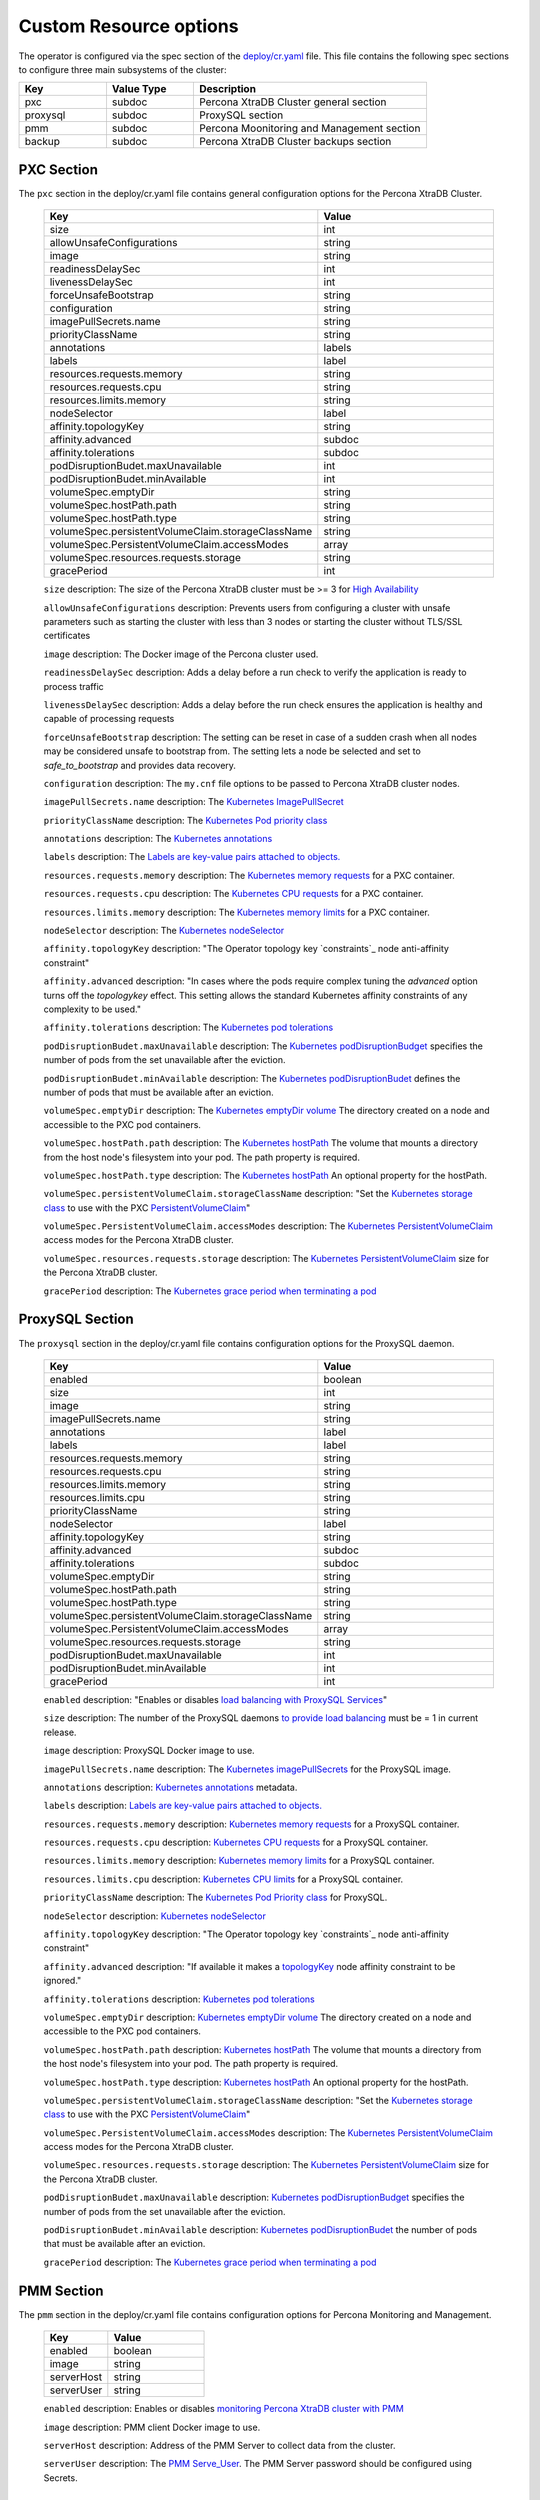 Custom Resource options
=======================

The operator is configured via the spec section of the
`deploy/cr.yaml <https://github.com/percona/percona-xtradb-cluster-operator/blob/master/deploy/cr.yaml>`__
file. This file contains the following spec sections to configure three
main subsystems of the cluster:

.. csv-table::
    :header: "Key", "Value Type", "Description"
    :widths: 15, 15, 40


    "pxc", "subdoc", "Percona XtraDB Cluster general section"
    "proxysql", "subdoc", "ProxySQL section"
    "pmm", "subdoc", "Percona Moonitoring and Management section"
    "backup", "subdoc", "Percona XtraDB Cluster backups section"




PXC Section
-----------

The ``pxc`` section in the deploy/cr.yaml file contains general
configuration options for the Percona XtraDB Cluster.

  .. list-table:: 
      :widths: 20 30
      :header-rows: 1

      * - Key
        - Value 
      * - size
        - int
      * - allowUnsafeConfigurations
        - string
      * - image
        - string
      * - readinessDelaySec
        - int
      * - livenessDelaySec
        - int
      * - forceUnsafeBootstrap
        - string
      * - configuration
        - string
      * - imagePullSecrets.name
        - string
      * - priorityClassName
        - string
      * - annotations
        - labels
      * - labels
        - label
      * - resources.requests.memory
        - string
      * - resources.requests.cpu
        - string
      * - resources.limits.memory
        - string
      * - nodeSelector
        - label
      * - affinity.topologyKey
        - string
      * - affinity.advanced
        - subdoc
      * - affinity.tolerations
        - subdoc
      * - podDisruptionBudet.maxUnavailable
        - int
      * - podDisruptionBudet.minAvailable
        - int
      * - volumeSpec.emptyDir
        - string
      * - volumeSpec.hostPath.path
        - string
      * - volumeSpec.hostPath.type
        - string
      * - volumeSpec.persistentVolumeClaim.storageClassName
        - string
      * - volumeSpec.PersistentVolumeClaim.accessModes
        - array
      * - volumeSpec.resources.requests.storage
        - string
      * - gracePeriod
        - int
  


  ``size`` description: The size of the Percona XtraDB cluster must be >= 3 for `High Availability <https://www.percona.com/doc/percona-xtradb-cluster/5.7/intro.html>`_

  ``allowUnsafeConfigurations`` description: Prevents users from configuring a cluster with unsafe parameters such as starting the cluster with less than 3 nodes or starting the cluster without TLS/SSL certificates

  ``image`` description:  The Docker image of the Percona cluster used.

  ``readinessDelaySec`` description: Adds a delay before a run check to verify the application is ready to process traffic

  ``livenessDelaySec`` description: Adds a delay before the run check ensures the application is healthy and capable of processing requests

  ``forceUnsafeBootstrap`` description: The setting can be reset in case of a sudden crash when all nodes may be considered unsafe to bootstrap from. The setting lets a node be selected and set to `safe_to_bootstrap` and provides data recovery.

  ``configuration`` description: The ``my.cnf`` file options to be passed to Percona XtraDB cluster nodes.

  ``imagePullSecrets.name`` description: The `Kubernetes ImagePullSecret <https://kubernetes.io/docs/concepts/configuration/secret/#using-imagepullsecrets>`_

  ``priorityClassName`` description: The `Kubernetes Pod priority class <https://kubernetes.io/docs/concepts/configuration/pod-priority-preemption/#priorityclass>`_

  ``annotations`` description: The `Kubernetes annotations <https://kubernetes.io/docs/concepts/overview/working-with-objects/annotations/>`_

  ``labels`` description: The `Labels are key-value pairs attached to objects. <https://kubernetes.io/docs/concepts/overview/working-with-objects/labels/>`_

  ``resources.requests.memory`` description: The `Kubernetes memory requests <https://kubernetes.io/docs/concepts/configuration/manage-compute-resources-container/#resource-requests-and-limits-of-pod-and-container>`_ for a PXC container.

  ``resources.requests.cpu`` description: The `Kubernetes CPU requests <https://kubernetes.io/docs/concepts/configuration/manage-compute-resources-container/#resource-requests-and-limits-of-pod-and-container>`_ for a PXC container.

  ``resources.limits.memory`` description: The `Kubernetes memory limits <https://kubernetes.io/docs/concepts/configuration/manage-compute-resources-container/#resource-requests-and-limits-of-pod-and-container>`_ for a PXC container.

  ``nodeSelector`` description: The `Kubernetes nodeSelector <https://kubernetes.io/docs/concepts/configuration/assign-pod-node/#nodeselector>`_

  ``affinity.topologyKey`` description: "The Operator topology key `constraints`_ node anti-affinity constraint"

  ``affinity.advanced`` description: "In cases where the pods require complex tuning the `advanced` option turns off the `topologykey` effect. This setting allows the standard Kubernetes affinity constraints of any complexity to be used."

  ``affinity.tolerations`` description: The `Kubernetes pod tolerations <https://kubernetes.io/docs/concepts/configuration/taint-and-toleration/>`_

  ``podDisruptionBudet.maxUnavailable`` description: The `Kubernetes podDisruptionBudget <https://kubernetes.io/docs/tasks/run-application/configure-pdb/#specifying-a-poddisruptionbudget>`_ specifies the number of pods from the set unavailable after the eviction.

  ``podDisruptionBudet.minAvailable`` description: The `Kubernetes podDisruptionBudet <https://kubernetes.io/docs/tasks/run-application/configure-pdb/#specifying-a-poddisruptionbudget>`_ defines the number of pods that must be available after an eviction.

  ``volumeSpec.emptyDir`` description: The `Kubernetes emptyDir volume <https://kubernetes.io/docs/concepts/storage/volumes/#emptydir>`_ The directory created on a node and accessible to the PXC pod containers.

  ``volumeSpec.hostPath.path`` description: The `Kubernetes hostPath <https://kubernetes.io/docs/concepts/storage/volumes/#hostpath>`_ The volume that mounts a directory from the host node's filesystem into your pod. The path property is required.

  ``volumeSpec.hostPath.type`` description: The `Kubernetes hostPath <https://kubernetes.io/docs/concepts/storage/volumes/#hostpath>`_ An optional property for the hostPath.

  ``volumeSpec.persistentVolumeClaim.storageClassName`` description: "Set the `Kubernetes storage class <https://kubernetes.io/docs/concepts/storage/storage-classes/>`_ to use with the PXC `PersistentVolumeClaim <https://kubernetes.io/docs/concepts/storage/persistent-volumes/#persistentvolumeclaims>`_"

  ``volumeSpec.PersistentVolumeClaim.accessModes`` description: The `Kubernetes PersistentVolumeClaim <https://kubernetes.io/docs/concepts/storage/persistent-volumes/#persistentvolumeclaims>`_ access modes for the Percona XtraDB cluster.

  ``volumeSpec.resources.requests.storage`` description: The `Kubernetes PersistentVolumeClaim <https://kubernetes.io/docs/concepts/storage/persistent-volumes/#persistentvolumeclaims>`_ size for the Percona XtraDB cluster.

  ``gracePeriod`` description: The `Kubernetes grace period when terminating a pod <https://kubernetes.io/docs/concepts/workloads/pods/pod/#termination-of-pods>`_

ProxySQL Section
----------------

The ``proxysql`` section in the deploy/cr.yaml file contains
configuration options for the ProxySQL daemon.

  .. list-table:: 
      :header-rows: 1
      :widths: 20 30
    
      * - Key
        - Value
      * - enabled
        - boolean
      * - size
        - int
      * - image
        - string
      * - imagePullSecrets.name
        - string
      * - annotations
        - label
      * - labels
        - label
      * - resources.requests.memory
        - string
      * - resources.requests.cpu
        - string
      * - resources.limits.memory
        - string
      * - resources.limits.cpu
        - string
      * - priorityClassName
        - string
      * - nodeSelector
        - label
      * - affinity.topologyKey
        - string
      * - affinity.advanced
        - subdoc
      * - affinity.tolerations
        - subdoc
      * - volumeSpec.emptyDir
        - string
      * - volumeSpec.hostPath.path
        - string
      * - volumeSpec.hostPath.type
        - string
      * - volumeSpec.persistentVolumeClaim.storageClassName
        - string
      * - volumeSpec.PersistentVolumeClaim.accessModes
        - array
      * - volumeSpec.resources.requests.storage
        - string
      * - podDisruptionBudet.maxUnavailable
        - int
      * - podDisruptionBudet.minAvailable
        - int
      * - gracePeriod
        - int

  

  ``enabled`` description: "Enables or disables `load balancing with ProxySQL <https://www.percona.com/doc/percona-xtradb-cluster/5.7/howtos/proxysql.html>`_ `Services <https://kubernetes.io/docs/concepts/services-networking/service/>`_"

  ``size`` description: The number of the ProxySQL daemons `to provide load balancing <https://www.percona.com/doc/percona-xtradb-cluster/5.7/howtos/proxysql.html>`_ must be = 1 in current release.

  ``image`` description: ProxySQL Docker image to use.

  ``imagePullSecrets.name`` description: The `Kubernetes imagePullSecrets <https://kubernetes.io/docs/concepts/configuration/secret/#using-imagepullsecrets>`_ for the ProxySQL image.

  ``annotations`` description: `Kubernetes annotations <https://kubernetes.io/docs/concepts/overview/working-with-objects/annotations/>`_ metadata.

  ``labels`` description: `Labels are key-value pairs attached to objects. <https://kubernetes.io/docs/concepts/overview/working-with-objects/labels/>`_

  ``resources.requests.memory`` description: `Kubernetes memory requests <https://kubernetes.io/docs/concepts/configuration/manage-compute-resources-container/#resource-requests-and-limits-of-pod-and-container>`_ for a ProxySQL container.

  ``resources.requests.cpu`` description: `Kubernetes CPU requests <https://kubernetes.io/docs/concepts/configuration/manage-compute-resources-container/#resource-requests-and-limits-of-pod-and-container>`_ for a ProxySQL container.

  ``resources.limits.memory`` description: `Kubernetes memory limits <https://kubernetes.io/docs/concepts/configuration/manage-compute-resources-container/#resource-requests-and-limits-of-pod-and-container>`_ for a ProxySQL container.

  ``resources.limits.cpu`` description: `Kubernetes CPU limits <https://kubernetes.io/docs/concepts/configuration/manage-compute-resources-container/#resource-requests-and-limits-of-pod-and-container>`_ for a ProxySQL container.

  ``priorityClassName`` description: The `Kubernetes Pod Priority class <https://kubernetes.io/docs/concepts/configuration/pod-priority-preemption/#priorityclass>`_ for ProxySQL.

  ``nodeSelector`` description: `Kubernetes nodeSelector <https://kubernetes.io/docs/concepts/configuration/assign-pod-node/#nodeselector>`_

  ``affinity.topologyKey`` description: "The Operator topology key `constraints`_ node anti-affinity constraint"

  ``affinity.advanced`` description: "If available it makes a `topologyKey <https://kubernetes.io/docs/concepts/configuration/assign-pod-node/#inter-pod-affinity-and-anti-affinity-beta-feature>`_ node affinity constraint to be ignored."

  ``affinity.tolerations`` description:  `Kubernetes pod tolerations <https://kubernetes.io/docs/concepts/configuration/taint-and-toleration/>`_

  ``volumeSpec.emptyDir`` description: `Kubernetes emptyDir volume <https://kubernetes.io/docs/concepts/storage/volumes/#emptydir>`_ The directory created on a node and accessible to the PXC pod containers.

  ``volumeSpec.hostPath.path`` description: `Kubernetes hostPath <https://kubernetes.io/docs/concepts/storage/volumes/#hostpath>`_ The volume that mounts a directory from the host node's filesystem into your pod. The path property is required.

  ``volumeSpec.hostPath.type`` description:  `Kubernetes hostPath <https://kubernetes.io/docs/concepts/storage/volumes/#hostpath>`_ An optional property for the hostPath.

  ``volumeSpec.persistentVolumeClaim.storageClassName`` description:  "Set the `Kubernetes storage class <https://kubernetes.io/docs/concepts/storage/storage-classes/>`_ to use with the PXC `PersistentVolumeClaim <https://kubernetes.io/docs/concepts/storage/persistent-volumes/#persistentvolumeclaims>`_"

  ``volumeSpec.PersistentVolumeClaim.accessModes`` description:  The `Kubernetes PersistentVolumeClaim <https://kubernetes.io/docs/concepts/storage/persistent-volumes/#persistentvolumeclaims>`_ access modes for the Percona XtraDB cluster.

  ``volumeSpec.resources.requests.storage`` description:  The `Kubernetes PersistentVolumeClaim <https://kubernetes.io/docs/concepts/storage/persistent-volumes/#persistentvolumeclaims>`_ size for the Percona XtraDB cluster.

  ``podDisruptionBudet.maxUnavailable`` description:  `Kubernetes podDisruptionBudget <https://kubernetes.io/docs/tasks/run-application/configure-pdb/#specifying-a-poddisruptionbudget>`_ specifies the number of pods from the set unavailable after the eviction.

  ``podDisruptionBudet.minAvailable`` description:  `Kubernetes podDisruptionBudet <https://kubernetes.io/docs/tasks/run-application/configure-pdb/#specifying-a-poddisruptionbudget>`_ the number of pods that must be available after an eviction.

  ``gracePeriod`` description:  The `Kubernetes grace period when terminating a pod <https://kubernetes.io/docs/concepts/workloads/pods/pod/#termination-of-pods>`_


PMM Section
-----------

The ``pmm`` section in the deploy/cr.yaml file contains configuration
options for Percona Monitoring and Management.

  .. list-table:: 
      :header-rows: 1
      :widths: 20 30
    
      * - Key
        - Value
      * - enabled
        - boolean
      * - image
        - string
      * - serverHost
        - string
      * - serverUser
        - string

  ``enabled`` description: Enables or disables `monitoring Percona XtraDB cluster with PMM <https://www.percona.com/doc/percona-xtradb-cluster/5.7/manual/monitoring.html>`_

  ``image`` description:  PMM client Docker image to use.

  ``serverHost`` description:  Address of the PMM Server to collect data from the cluster.

  ``serverUser`` description:  The `PMM Serve_User <https://www.percona.com/doc/percona-monitoring-and-management/glossary.option.html>`_. The PMM Server password should be configured using Secrets.


backup section
--------------

The ``backup`` section in the
`deploy/cr.yaml <https://github.com/percona/percona-xtradb-cluster-operator/blob/master/deploy/cr.yaml>`__
file contains the following configuration options for the regular
Percona XtraDB Cluster backups.

  .. list-table:: 
      :header-rows: 1
      :widths: 20 30
    
      * - Key
        - Value
      * - image
        - string
      * - imagePullSecrets.name
        - string
      * - storages.type
        - string
      * - storages.s3.credentialsSecret
        - string
      * - storages.s3.bucket
        - string
      * - storages.s3.region
        - string
      * - storages.s3.endpointUrl
        - string
      * - storages.persistentVolumeClaim.type
        - string
      * - storages.persistentVolumeClaim.storageClassName
        - string
      * - storages.persistentVolumeClaim.accessModes
        - array
      * - storages.persistentVolumeClaim.storage
        - string
      * - schedule.name
        - string
      * - schedule.schedule
        - string
      * - schedule.keep
        - int
      * - schedule.storageName
        - string


  ``image`` descriptions: The Percona XtraDB cluster Docker image to use for the backup.

  ``imagePullSecrets.name`` descriptions:  The `Kubernetes imagePullSecrets <https://kubernetes.io/docs/concepts/configuration/secret/#using-imagepullsecrets>`_ for the specified image.

  ``storages.type`` descriptions:  The cloud storage type used for backups. Only ``s3`` and ``filesystem`` types are supported.

  ``storages.s3.credentialsSecret`` descriptions:  The `Kubernetes secret <https://kubernetes.io/docs/concepts/configuration/secret/>`_ for backups. It should contain ``AWS_ACCESS_KEY_ID`` and ``AWS_SECRET_ACCESS_KEY`` keys.

  ``storages.s3.bucket`` descriptions:  The `Amazon S3 bucket <https://docs.aws.amazon.com/AmazonS3/latest/dev/UsingBucket.html>`_ name for backups.

  ``storages.s3.region`` descriptions:  The `AWS region <https://docs.aws.amazon.com/general/latest/gr/rande.html>`_ to use. Please note ** this option is mandatory** for Amazon and all S3-compatible storages.

  ``storages.s3.endpointUrl`` descriptions:  The endpoint URL of the S3-compatible storage to be used (not needed for the original Amazon S3 cloud).

  ``storages.persistentVolumeClaim.type`` descriptions:  The persistent volume claim storage type

  ``storages.persistentVolumeClaim.storageClassName`` descriptions:  Set the `Kubernetes Storage Class <https://kubernetes.io/docs/concepts/storage/storage-classes/>`_ to use with the PXC backups `PersistentVolumeClaims <https://kubernetes.io/docs/concepts/storage/persistent-volumes/#persistentvolumeclaims>`_ for the ``filesystem`` storage type.

  ``storages.persistentVolumeClaim.accessModes`` descriptions:  The `Kubernetes PersistentVolume access modes <https://kubernetes.io/docs/concepts/storage/persistent-volumes/#access-modes>`_

  ``storages.persistentVolumeClaim.storage`` descriptions: Storage size for the PersistentVolume.

  ``schedule.name`` descriptions:  The backup name

  ``schedule.schedule`` descriptions:  Scheduled time to make a backup specified in the `crontab format <https://en.wikipedia.org/wiki/Cron>`_

  ``schedule.keep`` descriptions:  Number of stored backups

  ``schedule.storageName`` descriptions: The name of the storage for the backups configured in the ``storages`` or ``fs-pvc`` subsection.
